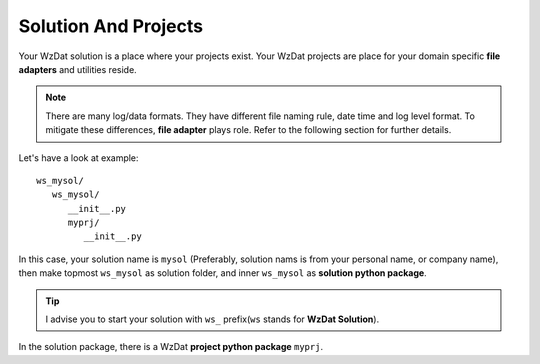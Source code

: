 .. _solandprj:

Solution And Projects
=====================

Your WzDat solution is a place where your projects exist. Your WzDat projects are place for your domain specific **file adapters** and utilities reside.

.. note::

   There are many log/data formats. They have different file naming rule, date time and log level format. To mitigate these differences, **file adapter** plays role. Refer to the following section for further details.
   
Let's have a look at example::

   ws_mysol/
      ws_mysol/
         __init__.py
         myprj/
            __init__.py

In this case, your solution name is ``mysol`` (Preferably, solution nams is from your personal name, or company name), then make topmost ``ws_mysol`` as solution folder, and inner ``ws_mysol`` as **solution python package**. 

.. tip::

   I advise you to start your solution with ``ws_`` prefix(``ws`` stands for **WzDat Solution**).

In the solution package, there is a WzDat **project python package** ``myprj``.
